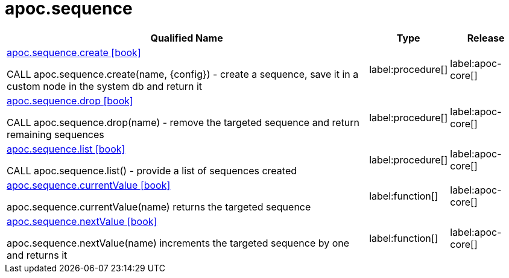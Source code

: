 ////
This file is generated by DocsTest, so don't change it!
////

= apoc.sequence
:description: This section contains reference documentation for the apoc.sequence procedures.

[.procedures, opts=header, cols='5a,1a,1a']
|===
| Qualified Name | Type | Release
|xref::overview/apoc.sequence/apoc.sequence.create.adoc[apoc.sequence.create icon:book[]]

CALL apoc.sequence.create(name, \{config}) - create a sequence, save it in a custom node in the system db and return it
|label:procedure[]
|label:apoc-core[]
|xref::overview/apoc.sequence/apoc.sequence.drop.adoc[apoc.sequence.drop icon:book[]]

CALL apoc.sequence.drop(name) - remove the targeted sequence and return remaining sequences
|label:procedure[]
|label:apoc-core[]
|xref::overview/apoc.sequence/apoc.sequence.list.adoc[apoc.sequence.list icon:book[]]

CALL apoc.sequence.list() - provide a list of sequences created
|label:procedure[]
|label:apoc-core[]
|xref::overview/apoc.sequence/apoc.sequence.currentValue.adoc[apoc.sequence.currentValue icon:book[]]

apoc.sequence.currentValue(name) returns the targeted sequence
|label:function[]
|label:apoc-core[]
|xref::overview/apoc.sequence/apoc.sequence.nextValue.adoc[apoc.sequence.nextValue icon:book[]]

apoc.sequence.nextValue(name) increments the targeted sequence by one and returns it
|label:function[]
|label:apoc-core[]
|===

